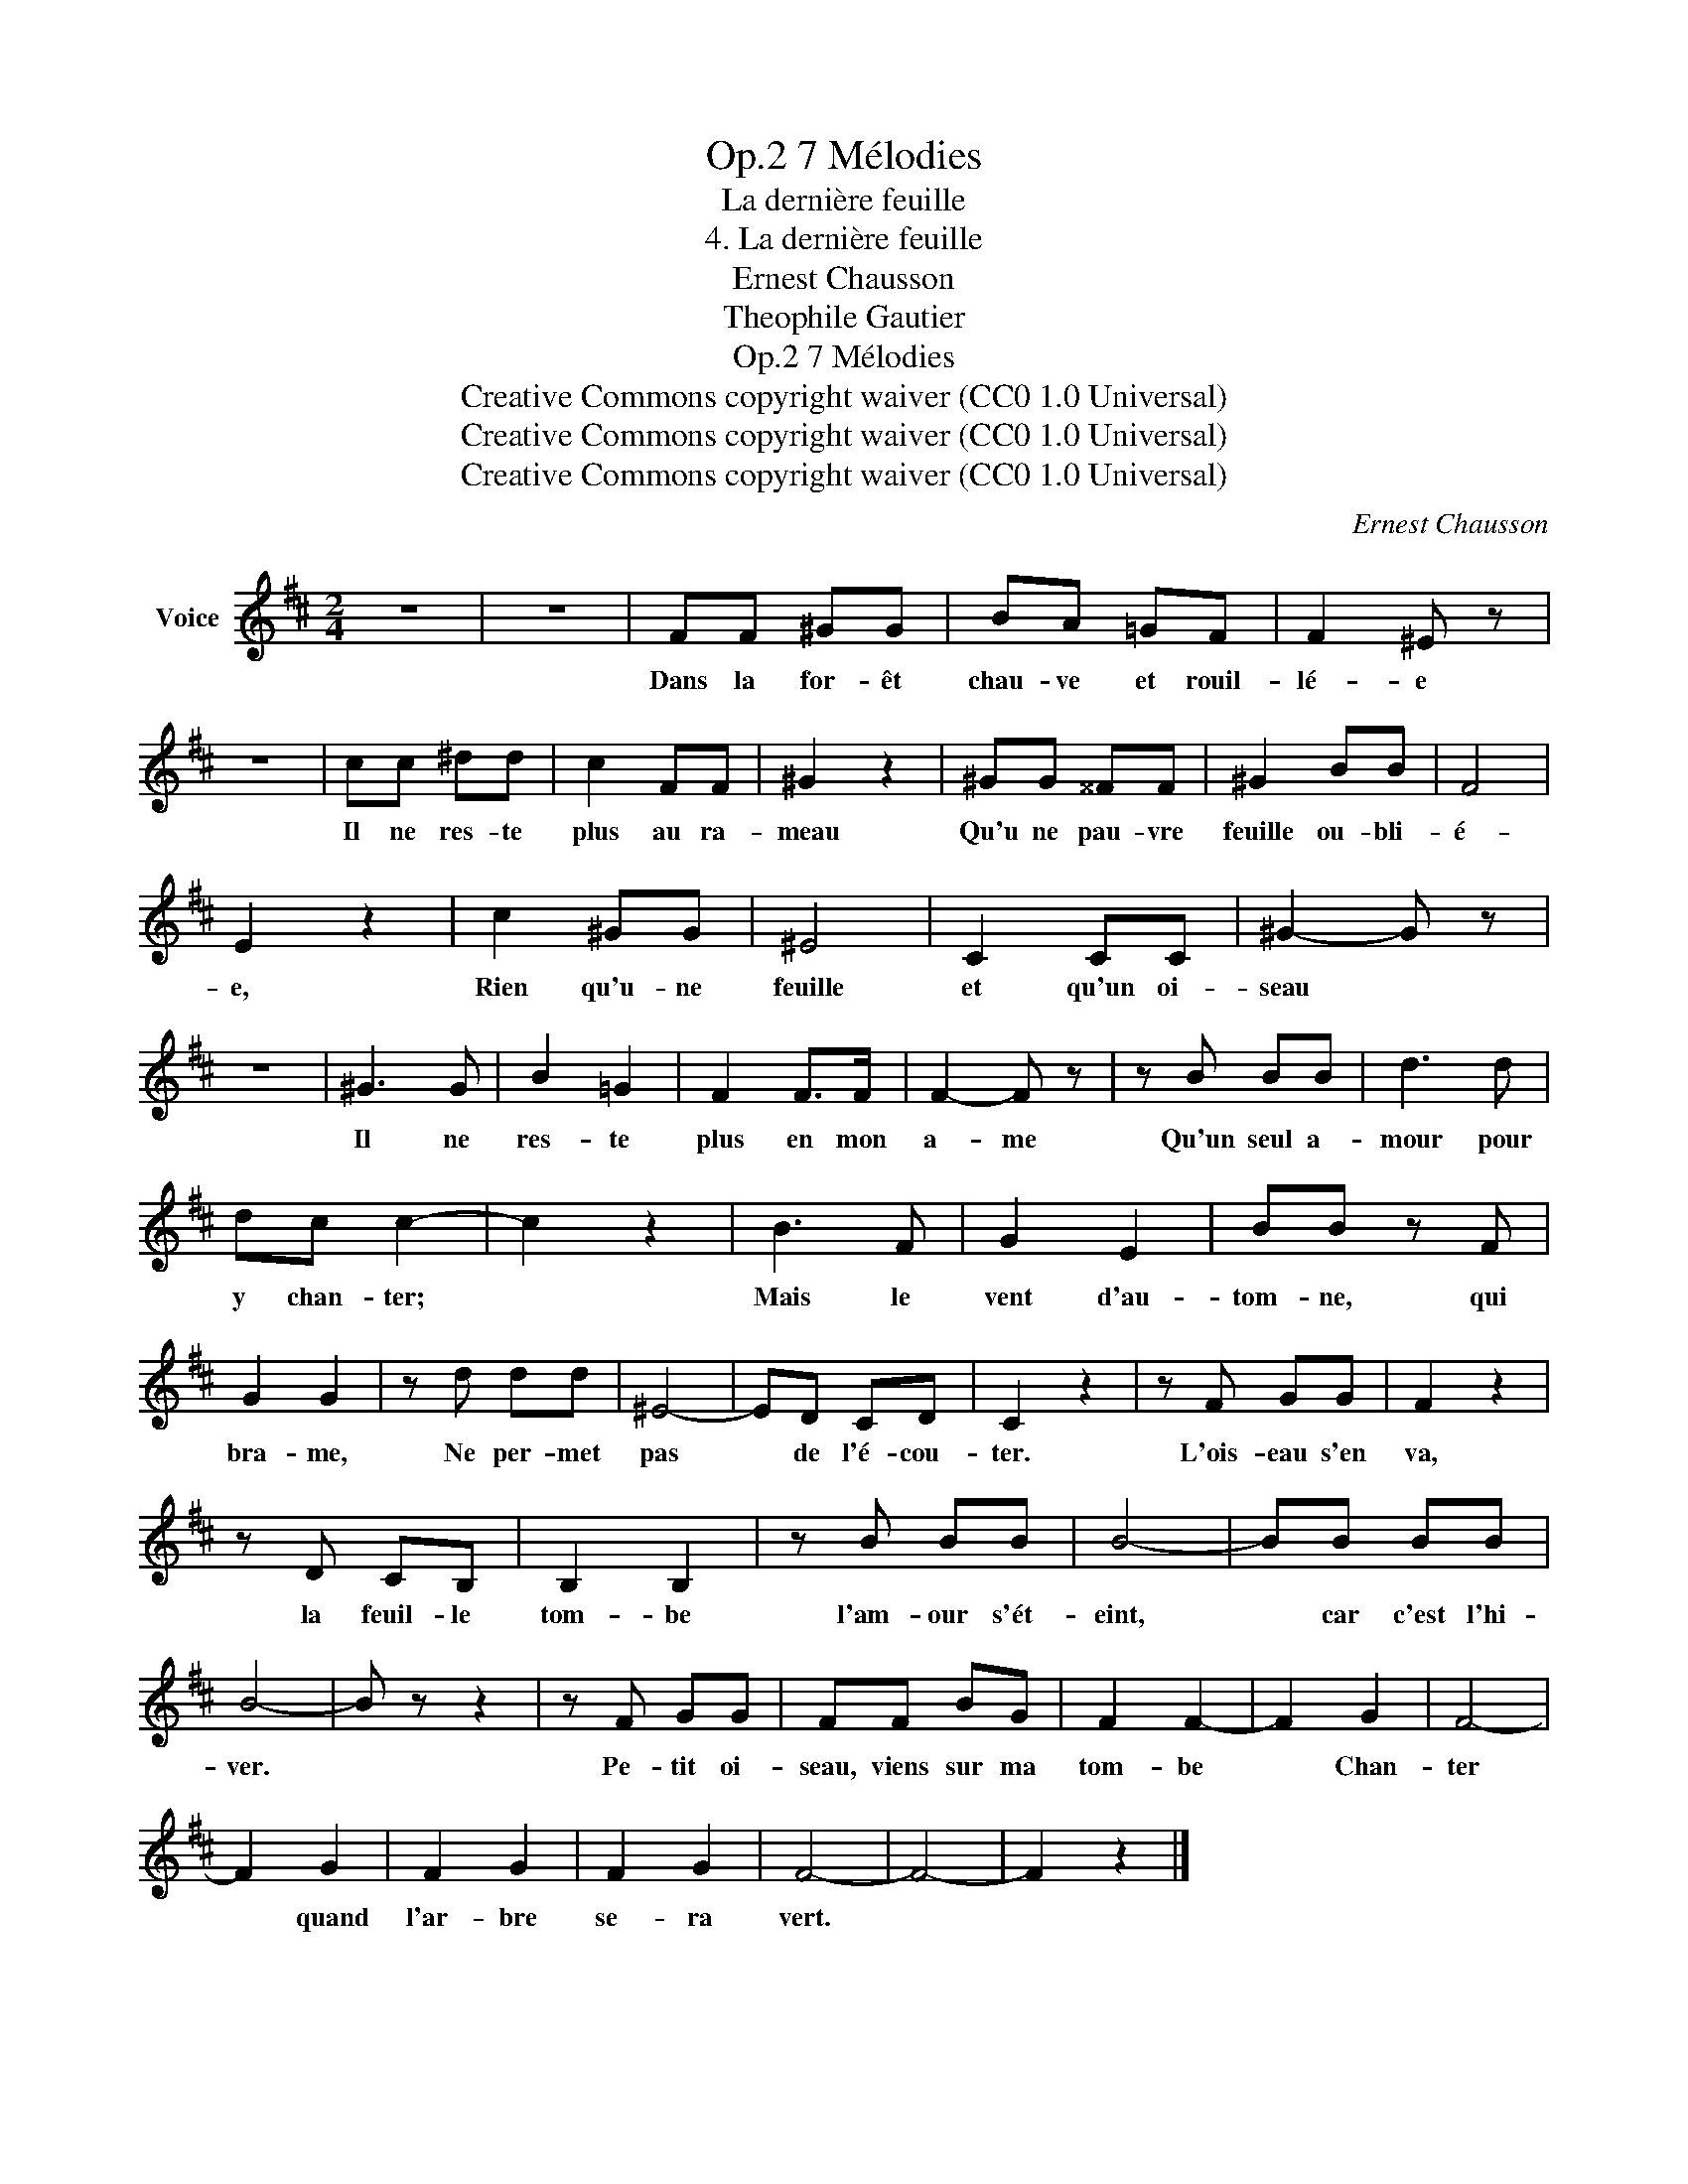 X:1
T:7 Mélodies, Op.2
T:La dernière feuille
T:4. La dernière feuille
T:Ernest Chausson
T:Theophile Gautier
T:7 Mélodies, Op.2
T:Creative Commons copyright waiver (CC0 1.0 Universal) 
T:Creative Commons copyright waiver (CC0 1.0 Universal) 
T:Creative Commons copyright waiver (CC0 1.0 Universal) 
C:Ernest Chausson
Z:Theophile Gautier
Z:Creative Commons copyright waiver (CC0 1.0 Universal)
L:1/8
M:2/4
K:D
V:1 treble nm="Voice"
V:1
 z4 | z4 | FF ^GG | BA =GF | F2 ^E z | z4 | cc ^dd | c2 FF | ^G2 z2 | ^GG ^^FF | ^G2 BB | F4 | %12
w: ||Dans la for- êt|chau- ve et rouil-|lé- e||Il ne res- te|plus au ra-|meau|Qu'u ne pau- vre|feuille ou- bli-|é-|
 E2 z2 | c2 ^GG | ^E4 | C2 CC | ^G2- G z | z4 | ^G3 G | B2 =G2 | F2 F>F | F2- F z | z B BB | d3 d | %24
w: e,|Rien qu'u- ne|feuille|et qu'un oi-|seau *||Il ne|res- te|plus en mon|a- me|Qu'un seul a-|mour pour|
 dc c2- | c2 z2 | B3 F | G2 E2 | BB z F | G2 G2 | z d dd | ^E4- | ED CD | C2 z2 | z F GG | F2 z2 | %36
w: y chan- ter;||Mais le|vent d'au-|tom- ne, qui|bra- me,|Ne per- met|pas|* de l'é- cou-|ter.|L'ois- eau s'en|va,|
 z D CB, | B,2 B,2 | z B BB | B4- | BB BB | B4- | B z z2 | z F GG | FF BG | F2 F2- | F2 G2 | F4- | %48
w: la feuil- le|tom- be|l'am- our s'ét-|eint,|* car c'est l'hi-|ver.||Pe- tit oi-|seau, viens sur ma|tom- be|* Chan-|ter|
 F2 G2 | F2 G2 | F2 G2 | F4- | F4- | F2 z2 |] %54
w: * quand|l'ar- bre|se- ra|vert.|||

